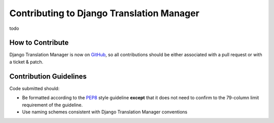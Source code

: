 Contributing to Django Translation Manager
==========================================

todo

How to Contribute
-----------------

Django Translation Manager is now on `GitHub`_, so all contributions should be either associated
with a pull request or with a ticket & patch.

.. _GitHub: https://github.com/COEXCZ/django-translation-manager


Contribution Guidelines
-----------------------

Code submitted should:

* Be formatted according to the `PEP8`_ style guideline **except** that it 
  does not need to confirm to the 79-column limit requirement of the 
  guideline.

* Use naming schemes consistent with Django Translation Manager conventions

.. _PEP8: http://www.python.org/dev/peps/pep-0008/
